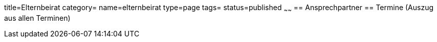 title=Elternbeirat
category=
name=elternbeirat
type=page
tags=
status=published
~~~~~~
== Ansprechpartner
== Termine (Auszug aus allen Terminen)
